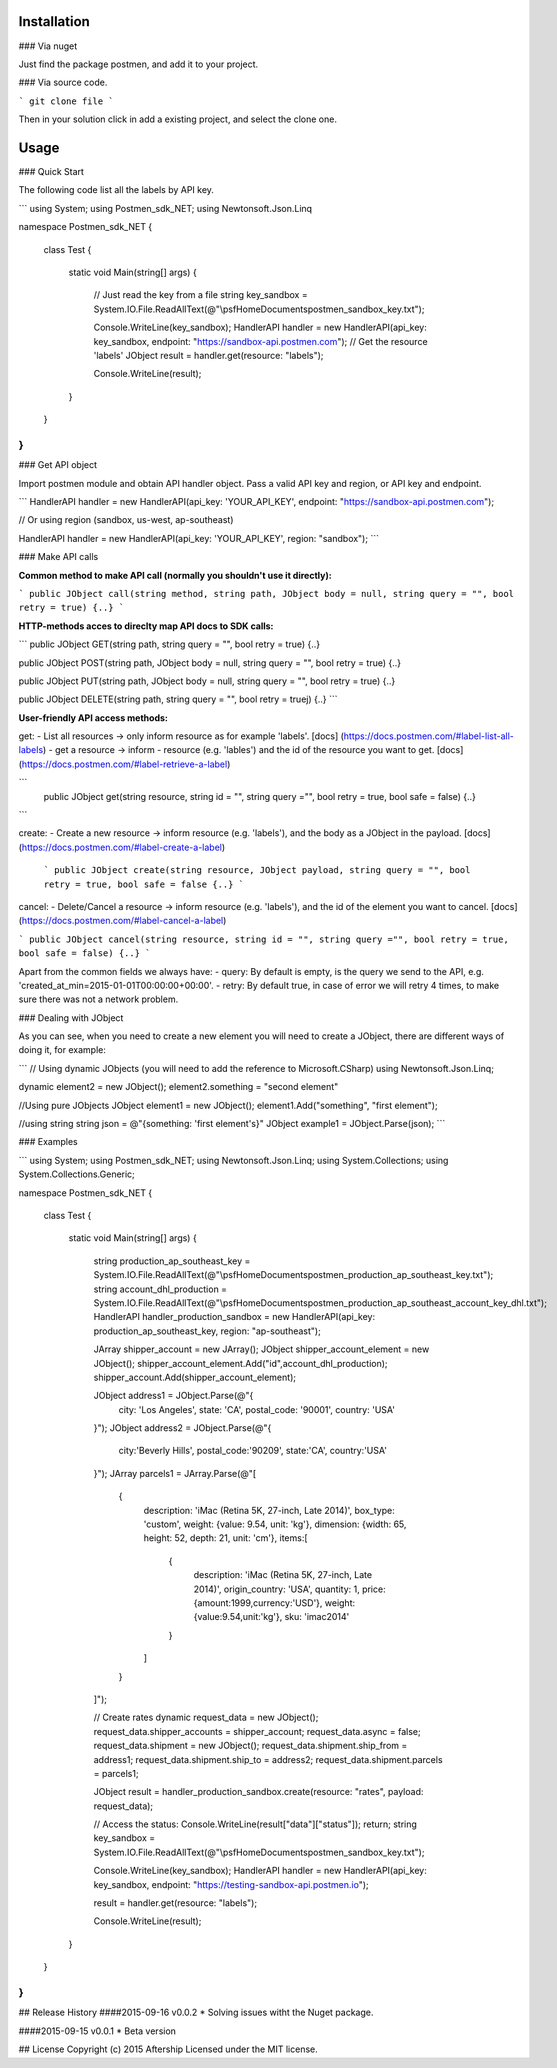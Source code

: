 Installation
------------------------------


### Via nuget

Just find the package postmen, and add it to your project.

### Via source code.

```
git clone file
```

Then in your solution click in add a existing project, and select the clone one.

Usage
----------------------------

### Quick Start

The following code list all the labels by API key.

```
using System;
using Postmen_sdk_NET;
using Newtonsoft.Json.Linq

namespace Postmen_sdk_NET
{
    class Test
    {
        static void Main(string[] args)
        {
            // Just read the key from a file
            string key_sandbox = System.IO.File.ReadAllText(@"\\psf\Home\Documents\postmen_sandbox_key.txt");

            Console.WriteLine(key_sandbox);
            HandlerAPI handler = new HandlerAPI(api_key: key_sandbox, endpoint: "https://sandbox-api.postmen.com");
            // Get the resource 'labels'
            JObject result = handler.get(resource: "labels");

            Console.WriteLine(result);
        }
    }
}
```

### Get API object

Import postmen module and obtain API handler object. Pass a valid API key and region, or API key and endpoint.

```
HandlerAPI handler = new HandlerAPI(api_key: 'YOUR_API_KEY', endpoint: "https://sandbox-api.postmen.com");

// Or using region (sandbox, us-west, ap-southeast)

HandlerAPI handler = new HandlerAPI(api_key: 'YOUR_API_KEY', region: "sandbox");
```

### Make API calls

**Common method to make API call (normally you shouldn't use it directly):**

```
public JObject call(string method, string path, JObject body = null, string query = "", bool retry = true) {..}
```

**HTTP-methods acces to direclty map API docs to SDK calls:**

```
public JObject GET(string path, string query = "", bool retry = true) {..}

public JObject POST(string path, JObject body = null, string query = "", bool retry = true) {..}

public JObject PUT(string path, JObject body = null, string query = "", bool retry = true) {..}

public JObject DELETE(string path, string query = "", bool retry = truej) {..}
```

**User-friendly API access methods:**

get:
- List all resources -> only inform resource as for example 'labels'. [docs] (https://docs.postmen.com/#label-list-all-labels)
- get a resource -> inform 
- resource (e.g. 'lables') and the id of the resource you want to get. [docs] (https://docs.postmen.com/#label-retrieve-a-label)
 
```
 public JObject get(string resource, string id = "", string query ="", bool retry = true, bool safe = false) {..}
```
 
create:
- Create a new resource -> inform resource (e.g. 'labels'), and the body as a JObject in the payload. [docs] (https://docs.postmen.com/#label-create-a-label)
 
 ```
 public JObject create(string resource, JObject payload, string query = "", bool retry = true, bool safe = false {..}
 ```

cancel:
- Delete/Cancel a resource -> inform resource (e.g. 'labels'), and the id of the element you want to cancel. [docs](https://docs.postmen.com/#label-cancel-a-label) 

```
public JObject cancel(string resource, string id = "", string query ="", bool retry = true, bool safe = false) {..}
```

Apart from the common fields we always have:
- query: By default is empty, is the query we send to the API, e.g. 'created_at_min=2015-01-01T00:00:00+00:00'.
- retry: By default true, in case of error we will retry 4 times, to make sure there was not a network problem.

### Dealing with JObject

As you can see, when you need to create a new element you will need to create a JObject, there are different ways of doing it, for example:

```
// Using dynamic JObjects (you will need to add the reference to Microsoft.CSharp)
using Newtonsoft.Json.Linq;dynamic element2 = new JObject();
element2.something = "second element"

//Using pure JObjects
JObject element1 = new JObject();element1.Add("something", "first element");
//using string
string json = @"{something: 'first element's}"JObject example1 =  JObject.Parse(json);
```

### Examples

```
using System;using Postmen_sdk_NET;using Newtonsoft.Json.Linq;using System.Collections;using System.Collections.Generic;namespace Postmen_sdk_NET{	class Test	{		static void Main(string[] args)		{			string production_ap_southeast_key = System.IO.File.ReadAllText(@"\\psf\Home\Documents\postmen_production_ap_southeast_key.txt");			string account_dhl_production = System.IO.File.ReadAllText(@"\\psf\Home\Documents\postmen_production_ap_southeast_account_key_dhl.txt"); 			HandlerAPI handler_production_sandbox = new HandlerAPI(api_key: production_ap_southeast_key, region: "ap-southeast");			JArray shipper_account =  new JArray();			JObject shipper_account_element = new JObject();			shipper_account_element.Add("id",account_dhl_production);			shipper_account.Add(shipper_account_element);			JObject address1 = JObject.Parse(@"{				city: 'Los Angeles',				state: 'CA',				postal_code: '90001',				country: 'USA'			}");			JObject address2 = JObject.Parse(@"{				city:'Beverly Hills',				postal_code:'90209',				state:'CA',				country:'USA'			}");			JArray parcels1 = JArray.Parse(@"[				{					description: 'iMac (Retina 5K, 27-inch, Late 2014)',					box_type: 'custom',					weight: {value: 9.54, unit: 'kg'},					dimension: {width: 65, height: 52, depth: 21, unit: 'cm'},					items:[						{							description: 'iMac (Retina 5K, 27-inch, Late 2014)',							origin_country: 'USA',							quantity: 1,							price: {amount:1999,currency:'USD'},							weight: {value:9.54,unit:'kg'},							sku: 'imac2014'						}					]				}			]");			// Create rates			dynamic request_data = new JObject();			request_data.shipper_accounts = shipper_account;			request_data.async = false;			request_data.shipment = new JObject();			request_data.shipment.ship_from = address1;			request_data.shipment.ship_to = address2;			request_data.shipment.parcels = parcels1;			JObject result = handler_production_sandbox.create(resource: "rates", payload: request_data);			// Access the status:			Console.WriteLine(result["data"]["status"]);			return;			string key_sandbox = System.IO.File.ReadAllText(@"\\psf\Home\Documents\postmen_sandbox_key.txt");			Console.WriteLine(key_sandbox);			HandlerAPI handler = new HandlerAPI(api_key: key_sandbox, endpoint: "https://testing-sandbox-api.postmen.io");						result = handler.get(resource: "labels");			Console.WriteLine(result);
		}
	}
}
```


## Release History
####2015-09-16 v0.0.2
* Solving issues witht the Nuget package.
 
####2015-09-15 v0.0.1
* Beta version

## License
Copyright (c) 2015 Aftership  
Licensed under the MIT license.